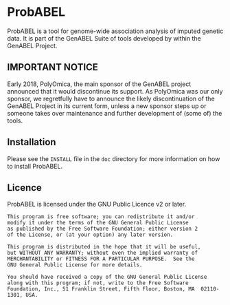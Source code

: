 * ProbABEL
  ProbABEL is a tool for genome-wide association analysis of imputed
  genetic data. It is part of the GenABEL Suite of tools developed by
  within the GenABEL Project.
** IMPORTANT NOTICE
   Early 2018, PolyOmica, the main sponsor of the GenABEL project announced that it would discontinue its support.
   As PolyOmica was our only sponsor, we regretfully have to announce the likely discontinuation of the GenABEL
   Project in its current form, unless a new sponsor steps up or someone takes over maintenance and further
   development of (some of) the tools.
** Installation
   Please see the =INSTALL= file in the =doc= directory for more
   information on how to install ProbABEL.
** Licence
   ProbABEL is licensed under the GNU Public Licence v2 or later.

   #+begin_example
   This program is free software; you can redistribute it and/or
   modify it under the terms of the GNU General Public License
   as published by the Free Software Foundation; either version 2
   of the License, or (at your option) any later version.

   This program is distributed in the hope that it will be useful,
   but WITHOUT ANY WARRANTY; without even the implied warranty of
   MERCHANTABILITY or FITNESS FOR A PARTICULAR PURPOSE.  See the
   GNU General Public License for more details.

   You should have received a copy of the GNU General Public License
   along with this program; if not, write to the Free Software
   Foundation, Inc., 51 Franklin Street, Fifth Floor, Boston, MA  02110-1301, USA.
   #+end_example
